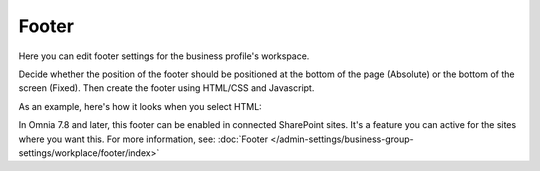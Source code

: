 Footer
=========

Here you can edit footer settings for the business profile's workspace.

.. image:: workplace-footer-new.png

Decide whether the position of the footer should be positioned at the bottom of the page (Absolute) or the bottom of the screen (Fixed). Then create  the footer using HTML/CSS and Javascript.

As an example, here's how it looks when you select HTML:

.. image:: footer-html-new.png

In Omnia 7.8 and later, this footer can be enabled in connected SharePoint sites. It's a feature you can active for the sites where you want this. For more information, see: :doc:`Footer </admin-settings/business-group-settings/workplace/footer/index>`

